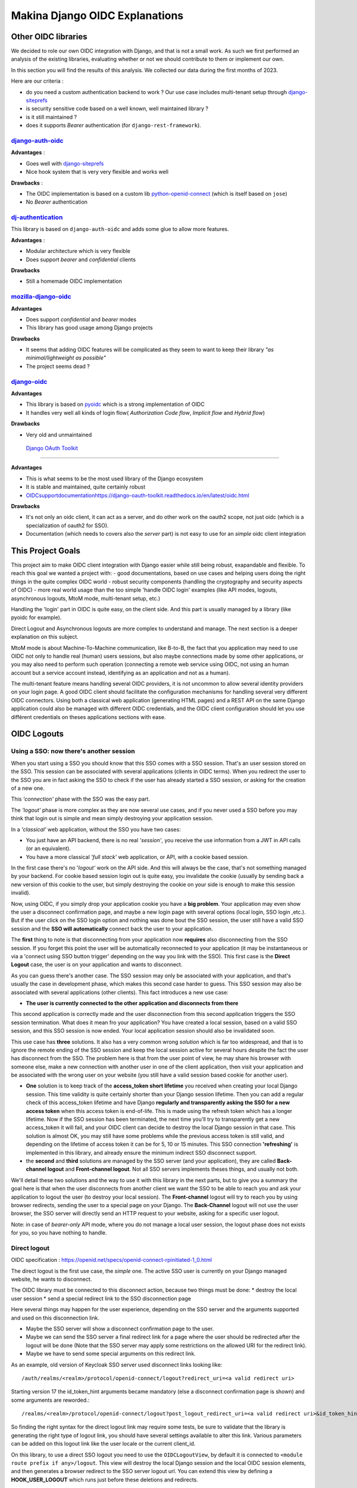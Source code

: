 Makina Django OIDC Explanations
===============================

Other OIDC libraries
--------------------

We decided to role our own OIDC integration with Django, and that is not a small work. As such we first performed an analysis of the existing libraries, evaluating whether or not we should contribute to them or implement our own.

In this section you will find the results of this analysis. We collected our data during the first months of 2023.

Here are our criteria :

* do you need a custom authentication backend to work ? Our use case includes multi-tenant setup through `django-siteprefs <https://pypi.org/project/django-siteprefs/>`_
* is security sensitive code based on a well known, well maintained library ?
* is it still maintained ?
* does it supports *Bearer* authentication (for ``django-rest-framework``).

`django-auth-oidc <https://gitlab.com/aiakos/django-auth-oidc>`_
~~~~~~~~~~~~~~~~~~~~~~~~~~~~~~~~~~~~~~~~~~~~~~~~~~~~~~~~~~~~~~~~

**Advantages** :

- Goes well with `django-siteprefs <https://pypi.org/project/django-siteprefs/>`_
- Nice hook system that is very very flexible and works well

**Drawbacks** :

- The OIDC implementation is based on a custom lib `python-openid-connect <https://gitlab.com/aiakos/python-openid-connect>`_ (which is itself based on ``jose``)
- No *Bearer* authentication


`dj-authentication <https://gitlab.com/aiakos/dj-authentication/>`_
~~~~~~~~~~~~~~~~~~~~~~~~~~~~~~~~~~~~~~~~~~~~~~~~~~~~~~~~~~~~~~~~~~~

This library is based on ``django-auth-oidc`` and adds some glue to allow more features.

**Advantages** :

- Modular architecture which is very flexible
- Does support *bearer* and *confidential* clients

**Drawbacks**

- Still a homemade OIDC implementation

`mozilla-django-oidc <https://github.com/mozilla/mozilla-django-oidc/>`_
~~~~~~~~~~~~~~~~~~~~~~~~~~~~~~~~~~~~~~~~~~~~~~~~~~~~~~~~~~~~~~~~~~~~~~~~

**Advantages**

- Does support *confidential* and *bearer* modes
- This library has good usage among Django projects

**Drawbacks**

- It seems that adding OIDC features will be complicated as they seem to want to keep their library *"as minimal/lightweight as possible"*
- The project seems dead ?


`django-oidc <https://github.com/py-pa/django-oidc>`_
~~~~~~~~~~~~~~~~~~~~~~~~~~~~~~~~~~~~~~~~~~~~~~~~~~~~~

**Advantages**

- This library is based on `pyoidc <https://github.com/CZ-NIC/pyoidc>`_ which is a strong implementation of OIDC
- It handles very well all kinds of login flow( *Authorization Code flow*, *Implicit flow* and *Hybrid flow*)

**Drawbacks**

- Very old and unmaintained
 
 `Django OAuth Toolkit <https://github.com/jazzband/django-oauth-toolkit>`_
~~~~~~~~~~~~~~~~~~~~~~~~~~~~~~~~~~~~~~~~~~~~~~~~~~~~~~~~~~~~~~~~~~~~~~~~~~~


**Advantages**

- This is what seems to be the most used library of the Django ecosystem
- It is stable and maintained, quite certainly robust
- `<OIDC support documentation https://django-oauth-toolkit.readthedocs.io/en/latest/oidc.html>`_

**Drawbacks**

- It's not only an oidc client, it can act as a server, and do other work on the oauth2 scope, not just oidc (which is a specialization of oauth2 for SSO).
- Documentation (which needs to covers also the *server* part) is not easy to use for an *simple* oidc client integration

This Project Goals
-------------------

This project aim to make OIDC client integration with Django easier while still being robust, exapandable and flexible.
To reach this goal we wanted a project with:
- good documentations, based on use cases and helping users doing the right things in the quite complex OIDC world
- robust security components (handling the cryptography and security aspects of OIDC)
- more real world usage than the too simple 'handle OIDC login' examples (like API modes, logouts, asynchronous logouts, MtoM mode, multi-tenant setup, etc.)

Handling the 'login' part in OIDC is quite easy, on the client side. And this part is usually managed by a library (like pyoidc for example).

Direct Logout and Asynchronous logouts are more complex to understand and manage. The next section is a deeper explanation on this subject.

MtoM mode is about Machine-To-Machine communication, like B-to-B, the fact that you application may need to use OIDC not only to handle real
(human) users sessions, but also maybe connections made by some other applications, or you may also need to perform such operation (connecting
a remote web service using OIDC, not using an human account but a service account instead, identifying as an application and not as a human).

The multi-tenant feature means handling several OIDC providers, it is not uncommon to allow several identity providers on your login page.
A good OIDC client should facilitate the configuration mechanisms for handling several very different OIDC connectors. Using both a
classical web application (generating HTML pages) and a REST API on the same Django application could also be managed with different OIDC credentials,
and the OIDC client configuration should let you use différent credentials on theses applications sections with ease.

OIDC Logouts
------------

Using a SSO: now there's another session
~~~~~~~~~~~~~~~~~~~~~~~~~~~~~~~~~~~~~~~~

When you start using a SSO you should know that this SSO comes with a SSO session. That's an user session stored on the SSO.
This session can be associated with several applications (clients in OIDC terms). When you redirect the user to the SSO you
are in fact asking the SSO to check if the user has already started a SSO session, or asking for the creation of a new one.

This *'connection'* phase with the SSO was the easy part.

The *'logout'* phase is more complex as they are now several use cases, and if you never used a SSO before you may think that
login out is simple and mean simply destroying your application session.

In a *'classical'* web application, without the SSO you have two cases:

* You just have an API backend, there is no real *'session'*, you receive the use information from a JWT in API calls (or an
  equivalent).
* You have a more classical *'full stack'* web application, or API, with a cookie based session.

In the first case there's no '*logout'* work on the API side. And this will always be the case, that's not something managed by
your backend.
For cookie based session login out is quite easy, you invalidate the cookie (usually by sending back a new version of this cookie
to the user, but simply destroying the cookie on your side is enough to make this session invalid).

Now, using OIDC, if you simply drop your application cookie you have a **big problem**. Your application may even show the user
a disconnect confirmation page, and maybe a new login page with several options (local login, SSO login ,etc.). But if the user
click on the SSO login option and nothing was done bout the SSO session, the user still have a valid SSO session and the **SSO 
will automatically** connect back the user to your application.

The **first** thing to note is that disconnecting from your application now **requires** also disconnecting from the SSO session.
If you forget this point the user will be automatically reconnected to your application (it may be instantaneous or via a
'connect using SSO button trigger' depending on the way you link with the SSO). This first case is the **Direct Logout** case,
the user is on your application and wants to disconnect.

As you can guess there's another case. The SSO session may only be associated with your application, and that's usually the case
in development phase, which makes this second case harder to guess. This SSO session may also be associated with several
applications (other clients). This fact introduces a new use case:

* **The user is currently connected to the other application and disconnects from there**

This second application is correctly made and the user disconnection from this second application triggers the SSO session termination.
What does it mean fro your application? You have created a local session, based on a valid SSO session, and this SSO session is now
ended. Your local application session should also be invalidated soon.

This use case has **three** solutions. It also has a very common wrong *solution* which is far too widespread, and that is to ignore the
remote ending of the SSO session and keep the local session active for several hours despite the fact the user has disconnect from
the SSO. The problem here is that from the user point of view, he may share his browser with someone else, make a new connection
with another user in one of the client application, then visit your application and be associated with the wrong user on your website
(you still have a valid session based cookie for another user).

* **One** solution is to keep track of the **access_token short lifetime** you received when creating your local Django session.
  This time validity is quite certainly shorter than your Django session lifetime. Then you can add a regular check of this access_token
  lifetime and have Django **regularly and transparently asking the SSO for a new access token** when this access token is end-of-life.
  This is made using the refresh token which has a longer lifetime. Now if the SSO session has been terminated, the next time you'll try
  to transparently get a new access_token it will fail, and your OIDC client can decide to destroy the local Django session in that case.
  This solution is almost OK, you may still have some problems while the previous access token is still valid, and depending on the
  lifetime of access token it can be for 5, 10 or 15 minutes. This SSO connection **'refreshing'** is implemented in this library, and
  already ensure the minimum indirect SSO disconnect support.
* the **second** and **third** solutions are managed by the SSO server (and your application), they are called **Back-channel logout**
  and **Front-channel logout**. Not all SSO servers implements theses things, and usually not both.

We'll detail these two solutions and the way to use it with this library in the next parts, but to give you a summary the goal here is
that when the user disconnects from another client we want the SSO to be able to reach you and ask your application to logout the user
(to destroy your local session). The **Front-channel** logout will try to reach you by using browser redirects, sending the user to
a special page on your Django. The **Back-Channel** logout will not use the user browser, the SSO server will directly send an HTTP
request to your website, asking for a specific user logout.

Note: in case of *bearer-only* API mode, where you do not manage a local user session, the logout phase does not exists for you, so
you have nothing to handle.

Direct logout
~~~~~~~~~~~~~

OIDC specification : https://openid.net/specs/openid-connect-rpinitiated-1_0.html

The direct logout is the first use case, the *simple* one. The active SSO user is currently on your Django managed website,
he wants to disconnect.

The OIDC library must be connected to this disconnect action, because two things must be done:
* destroy the local user session
* send a special redirect link to the SSO disconnection page

Here several things may happen for the user experience, depending on the SSO server and the arguments supported and used on
this disconnection link.

* Maybe the SSO server will show a disconnect confirmation page to the user.
* Maybe we can send the SSO server a final redirect link for a page where the user should be redirected after the logout will
  be done (Note that the SSO server may apply some restrictions on the allowed URI for the redirect link).
* Maybe we have to send some special arguments on this redirect link.

As an example, old version of Keycloak SSO server used disconnect links looking like: ::

/auth/realms/<realm>/protocol/openid-connect/logout?redirect_uri=<a valid redirect uri>

Starting version 17 the id_token_hint arguments became mandatory (else a disconnect confirmation page is shown)
and some arguments are reworded.::

/realms/<realm>/protocol/openid-connect/logout?post_logout_redirect_uri=<a valid redirect uri>&id_token_hint=<a valid user token>

So finding the right syntax for the direct logout link may require some tests, be sure to validate that the library is generating the right type of
logout link, you should have several settings available to alter this link. Various parameters can be added on this logout link like the user locale or the current client_id.

On this library, to use a direct SSO logout you need to use the ``OIDCLogoutView``, by default it is connected to ``<module route prefix if any>/logout``.
This view will destroy the local Django session and the local OIDC session elements, and then generates a browser redirect to the SSO server logout url.
You can extend this view by defining a **HOOK_USER_LOGOUT** which runs just before these deletions and redirects.

Back-channel logout
~~~~~~~~~~~~~~~~~~~

OIDC specification : https://openid.net/specs/openid-connect-backchannel-1_0.html

The **SSO Server client configuration** for your application will need to know the Back-Channel url on your Django application, this url
is by default **``<absolute url of your website>/<url prefix for this module if any>/back_channel_logout/``**.

You **must** ensure that your client's settings on the SSO server have the back-channel logout activated and set on this special URL.

The Back Channel logout is a direct HTTP communication coming from the SSO server to your website. It does not imply the user browser.

This means it cannot use the user cookies, and that means you cannot rely on the classical Django session to detect the *active* user.

Your Django websites needs a routed url that can be reached directly by the SSO server, the routed action will manage the incoming SSO
server request. As stated above the default url is **``<absolute url of your website>/<url prefix for this module if any>/back_channel_logout/``**.

This backchannel logout action is a special POST request which does not contain any potential csrf token. You receive a POST without showing any form.
One of the first thing to ensure is that receiving a POST on this route without the anti-csrf validation will not be blocked, and for that this
library use the ``csrf_exempt`` tag on the ``OIDCBackChannelLogoutView``.

The body of this POST request is a JWT (which must be validated, of course), inside this JWT the **key** used to find which local user
session should be destroyed is the ``sid`` claim or the ``sub`` claim.

This ``sid`` is a key which was already present in all the tokens we received before from the SSO, that's the SSO **session
identifier** for this user. (Note: Only Identity Provider implementing session management might send this sid, so it's not always present).

The ``sub`` claim is the ``Subject identifier``, something which **uniquely identify the user** on the SSO server.
You can have both ``sub`` or ``sid`` or at least one of them. And the OIDC specification states that if you do
not have the ``sid`` session identifier it means that all sessions of the ``sub`` user should be removed.

To be able to destroy the user session based on this ``sid`` or ``sub`` we have to ensure that we can find back any local Django session
by theses identifiers, which are not the Django session identifier.
This is the main reason of having an ``OIDCSession`` model managed by this library, it can be used to find and destroy all sessions
associated with a ``sub`` identifier or for the ``sid`` search in the session_state attribute of this model. Check also the exaplanations
on **cache management** below.

If you can use the Backchannel logout, i.e. it is supported by the SSO server and you can transmits the right url to use to get a working
configuration for your client on this SSO server, then **you should try to use it instead of Front-Channel logout**, it is **more reliable**
as Front Channel Logout implementations may suffers from cross origin iframe restrictions on browsers or bad third party applications blocking
chained logouts. A Back-Channel Logout will never be blocked by a browser security setting as it does not use the browser.

Front-channel logout
~~~~~~~~~~~~~~~~~~~~

OIDC specification : https://openid.net/specs/openid-connect-frontchannel-1_0.html

**Not Implemented : this documentation for front channel logout refers to a future feature.** As Keycloak server does not implement front channel
logout we did not implement it yet. This implementation will occurs as soon as we find a reliable way to test it.

As stated above the front channel logout is less reliable than the Back Channel logout, but you may only have this option
available on the SSO server configuration side.

The front channel logout is made by chaining redirects on the user browser (or using a page with several iframes, each one targeting a client),
the SSO server will try to reach all active clients on the user SSO session, each one a special logout page, and get all local sessions destroyed
with that.

* This special logout page must not be the logout page which redirects to the SSO, the goal is to destroy the local session only
* Chaining the redirects is hard, if one of the other applications reached in this chain is badly implemented the redirect 
  loop may not reach you (stuck on this other application, usually on a 404), and you cannot disconnect the user. That's why iframes are better.
  But it may interfere with combined protocols logouts (front channel SAML logouts and then OIDC logouts for example)
* iframes may not be very reliable with increasing browser third party access security.

The **SSO Server client configuration** for your application will need to know the Front-Channel url on your Django application, this url
is by default **``<absolute url of your website>/<url prefix for this module if any>/front_channel_logout/``**.

You **must** ensure that your client settings on the SSO server have the front-channel logout activated and set on this special URL.

This logout url will simply get reached by a GET HTTP request (not a POST like in the Back-Channel logout).

The work that should be done on Django is to remove the active session, note that if you played with Html5 storage on the browser you
should extend this library to also include Html5Storage cleanup on disconnect. As we get a regular browser request we should already
have automatically the current active user session loaded and simply end it. If the current user session is not active nothing should
be done. This means that we should maybe not even generate a redirect to the SSO login page or the application login page.

This logout request may have some optional ``sid`` (SSO session identifier) and ``iss`` (SSO Server issuing the request) claims.
We are not required to use these attributes to decide whether or not the current session should be terminated.
We could simply terminate the current active user session. But we can use these claims to check that the current user session matches
the claims. The default behavior of this library should be to check the claims if they are provided, maybe with a setting to alter this behavior

Note: if your Django acts as an OIDC SSO server for other applications, receiving a front channel logout call should generate a page
containing an iframe with front channel logouts links for all the client applications of your Django. In this library we consider the
Django website to be only an OIDC client (not server) and we did not implement this cascading front channel logout specification.

Cache Management
----------------

This library depends on **Django cache system**. Why do an OIDC client depends on a cache ?

The OIDC protocol has a lot of states (as several messages are exchanged and some elements are send back to validate that the response
goes with your request, or that no one tried to *replay* the exchange) and also needs to store external elements (think of public cryptographic
keys used to verify the tokens signatures for example).

As such we serialize OIDC state to the cache upon each operation (start login, complete login, etc.).

However, to implement logout (and more specifically back-channel logout) we need to be able to link session keys used by the django
session framework, and oidc session identifiers  (``sid`` and ``sub`` since it can also replace session identifiers in the specification).
This data is stored in a database table.


.. image:: images/cache/oidc_bl_init.png
    :alt: Illustration of the data stored upon successful login

.. image:: images/cache/oidc_bl_1.png
    :alt: Illustration of how a user session is killed in a backchannel logout request

.. image:: images/cache/oidc_bl_2.png
    :alt: Illustration of how a user session is killed in a backchannel logout request